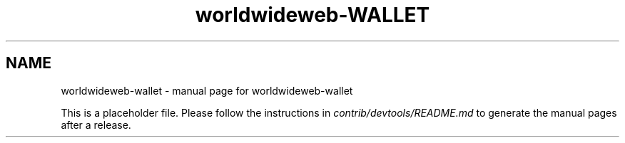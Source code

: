 .TH worldwideweb-WALLET "1"
.SH NAME
worldwideweb-wallet \- manual page for worldwideweb-wallet

This is a placeholder file. Please follow the instructions in \fIcontrib/devtools/README.md\fR to generate the manual pages after a release.
